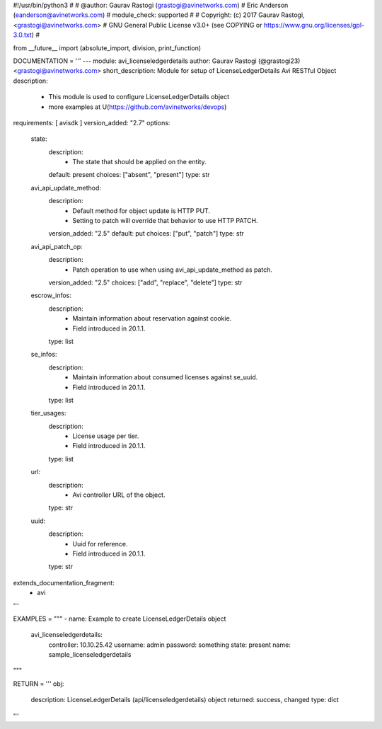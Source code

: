 #!/usr/bin/python3
#
# @author: Gaurav Rastogi (grastogi@avinetworks.com)
#          Eric Anderson (eanderson@avinetworks.com)
# module_check: supported
#
# Copyright: (c) 2017 Gaurav Rastogi, <grastogi@avinetworks.com>
# GNU General Public License v3.0+ (see COPYING or https://www.gnu.org/licenses/gpl-3.0.txt)
#


from __future__ import (absolute_import, division, print_function)


DOCUMENTATION = '''
---
module: avi_licenseledgerdetails
author: Gaurav Rastogi (@grastogi23) <grastogi@avinetworks.com>
short_description: Module for setup of LicenseLedgerDetails Avi RESTful Object
description:
    - This module is used to configure LicenseLedgerDetails object
    - more examples at U(https://github.com/avinetworks/devops)
requirements: [ avisdk ]
version_added: "2.7"
options:
    state:
        description:
            - The state that should be applied on the entity.
        default: present
        choices: ["absent", "present"]
        type: str
    avi_api_update_method:
        description:
            - Default method for object update is HTTP PUT.
            - Setting to patch will override that behavior to use HTTP PATCH.
        version_added: "2.5"
        default: put
        choices: ["put", "patch"]
        type: str
    avi_api_patch_op:
        description:
            - Patch operation to use when using avi_api_update_method as patch.
        version_added: "2.5"
        choices: ["add", "replace", "delete"]
        type: str
    escrow_infos:
        description:
            - Maintain information about reservation against cookie.
            - Field introduced in 20.1.1.
        type: list
    se_infos:
        description:
            - Maintain information about consumed licenses against se_uuid.
            - Field introduced in 20.1.1.
        type: list
    tier_usages:
        description:
            - License usage per tier.
            - Field introduced in 20.1.1.
        type: list
    url:
        description:
            - Avi controller URL of the object.
        type: str
    uuid:
        description:
            - Uuid for reference.
            - Field introduced in 20.1.1.
        type: str
extends_documentation_fragment:
    - avi
'''

EXAMPLES = """
- name: Example to create LicenseLedgerDetails object
  avi_licenseledgerdetails:
    controller: 10.10.25.42
    username: admin
    password: something
    state: present
    name: sample_licenseledgerdetails
"""

RETURN = '''
obj:
    description: LicenseLedgerDetails (api/licenseledgerdetails) object
    returned: success, changed
    type: dict
'''


